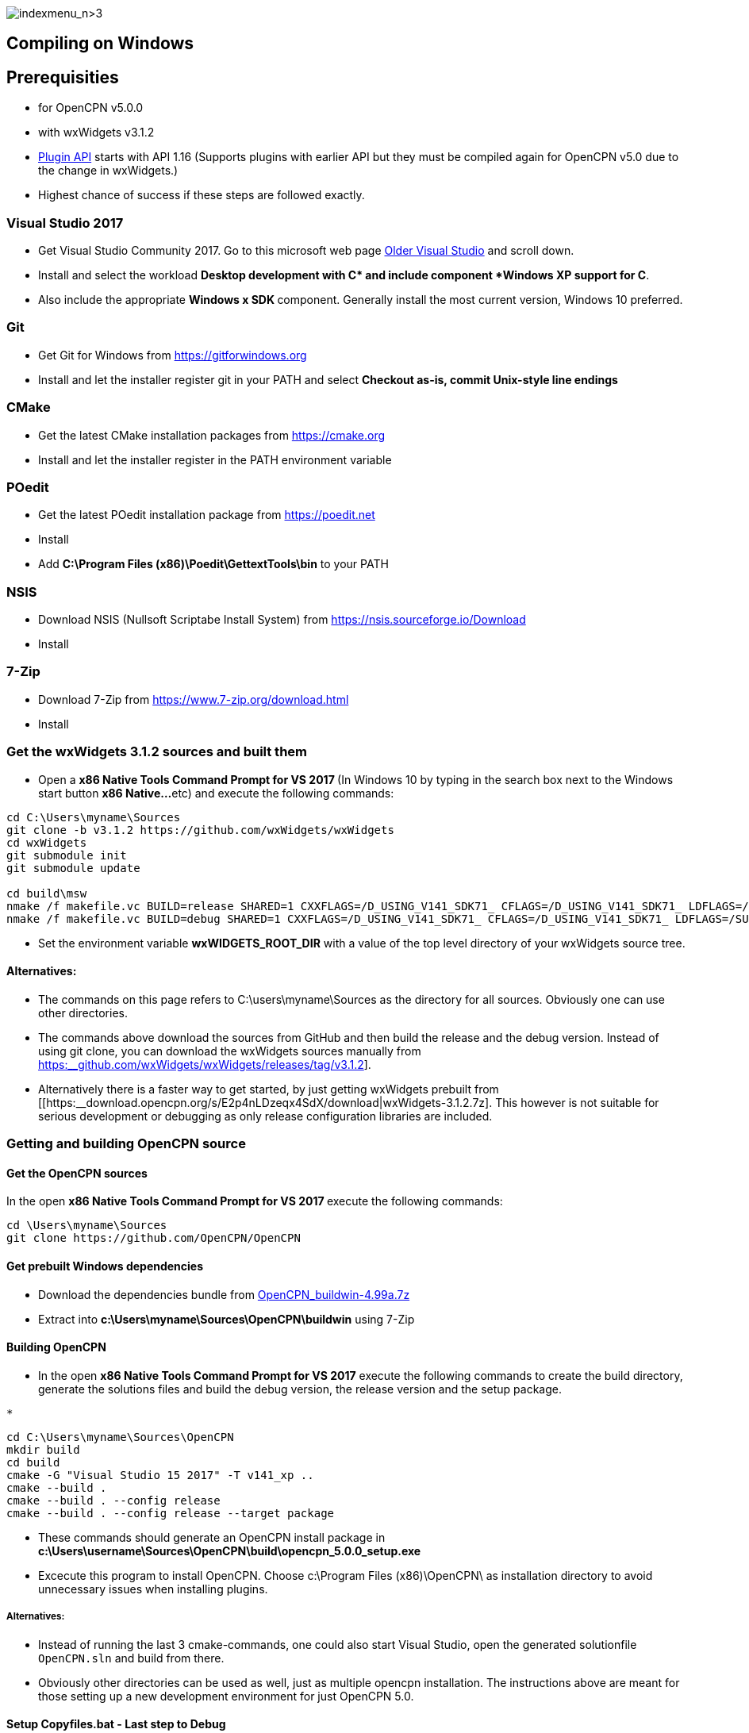 image:indexmenu_n>3[indexmenu_n>3]

== Compiling on Windows

== Prerequisities

* for OpenCPN v5.0.0
* with wxWidgets v3.1.2
* xref:plugin_api_versions.adoc[Plugin
API] starts with API 1.16 (Supports plugins with earlier API but they
must be compiled again for OpenCPN v5.0 due to the change in wxWidgets.)
* Highest chance of success if these steps are followed exactly.

=== Visual Studio 2017

* Get Visual Studio Community 2017. Go to this microsoft web page
https://visualstudio.microsoft.com/vs/older-downloads/[Older Visual
Studio] and scroll down.
* Install and select the workload *Desktop development with C++* and
include component *Windows XP support for C++*.
* Also include the appropriate **Windows x SDK **component. Generally
install the most current version, Windows 10 preferred.

=== Git

* Get Git for Windows from
https://gitforwindows.org/[https://gitforwindows.org]
* Install and let the installer register git in your PATH and select
*Checkout as-is, commit Unix-style line endings*

=== CMake

* Get the latest CMake installation packages from
https://cmake.org/[https://cmake.org]
* Install and let the installer register in the PATH environment
variable

=== POedit

* Get the latest POedit installation package from
https://poedit.net/[https://poedit.net]
* Install
* Add *C:\Program Files (x86)\Poedit\GettextTools\bin* to your PATH

=== NSIS

* Download NSIS (Nullsoft Scriptabe Install System) from
https://nsis.sourceforge.io/Download
* Install

=== 7-Zip

* Download 7-Zip from https://www.7-zip.org/download.html
* Install

=== Get the wxWidgets 3.1.2 sources and built them

* Open a **x86 Native Tools Command Prompt for VS 2017 ** (In Windows 10
by typing in the search box next to the Windows start button **x86
Native…**etc) and execute the following commands:

....
cd C:\Users\myname\Sources
git clone -b v3.1.2 https://github.com/wxWidgets/wxWidgets
cd wxWidgets
git submodule init
git submodule update

cd build\msw
nmake /f makefile.vc BUILD=release SHARED=1 CXXFLAGS=/D_USING_V141_SDK71_ CFLAGS=/D_USING_V141_SDK71_ LDFLAGS=/SUBSYSTEM:WINDOWS,5.01
nmake /f makefile.vc BUILD=debug SHARED=1 CXXFLAGS=/D_USING_V141_SDK71_ CFLAGS=/D_USING_V141_SDK71_ LDFLAGS=/SUBSYSTEM:WINDOWS,5.01

....

* Set the environment variable *wxWIDGETS_ROOT_DIR* with a value of the
top level directory of your wxWidgets source tree.

==== Alternatives:

* The commands on this page refers to C:\users\myname\Sources as the
directory for all sources. Obviously one can use other directories.
* The commands above download the sources from GitHub and then build the
release and the debug version. Instead of using git clone, you can
download the wxWidgets sources manually from
https://github.com/wxWidgets/wxWidgets/releases/tag/v3.1.2[https:__github.com/wxWidgets/wxWidgets/releases/tag/v3.1.2]].
* Alternatively there is a faster way to get started, by just getting
wxWidgets prebuilt from
[[https:__download.opencpn.org/s/E2p4nLDzeqx4SdX/download|wxWidgets-3.1.2.7z].
This however is not suitable for serious development or debugging as
only release configuration libraries are included.

=== Getting and building OpenCPN source

==== Get the OpenCPN sources

In the open **x86 Native Tools Command Prompt for VS 2017 **execute the
following commands:

....
cd \Users\myname\Sources
git clone https://github.com/OpenCPN/OpenCPN

....

==== Get prebuilt Windows dependencies

* Download the dependencies bundle from
https://download.opencpn.org/s/oibxM3kzfzKcSc3/download[OpenCPN_buildwin-4.99a.7z]
* Extract into *c:\Users\myname\Sources\OpenCPN\buildwin* using 7-Zip

==== Building OpenCPN

* In the open *x86 Native Tools Command Prompt for VS 2017* execute the
following commands to create the build directory, generate the solutions
files and build the debug version, the release version and the setup
package.

....
*
....

[source,level1]
----
cd C:\Users\myname\Sources\OpenCPN
mkdir build
cd build
cmake -G "Visual Studio 15 2017" -T v141_xp ..
cmake --build .
cmake --build . --config release
cmake --build . --config release --target package


----

* These commands should generate an OpenCPN install package in
*c:\Users\username\Sources\OpenCPN\build\opencpn_5.0.0_setup.exe*
* Excecute this program to install OpenCPN. Choose c:\Program Files
(x86)\OpenCPN\ as installation directory to avoid unnecessary issues
when installing plugins.

===== Alternatives:

* Instead of running the last 3 cmake-commands, one could also start
Visual Studio, open the generated solutionfile `+OpenCPN.sln+` and build
from there.
* Obviously other directories can be used as well, just as multiple
opencpn installation. The instructions above are meant for those setting
up a new development environment for just OpenCPN 5.0.

==== Setup Copyfiles.bat - Last step to Debug

Copyfiles.bat is a useful single batch file to copy all the needed files
to the various directories. This batch file does not execute any cmake
commands.

* Download image:/opencpn/dev/copyfiles.bat.doc[Copyfiles.bat.doc] and
remove the .doc
* Move the file to <Your OpenCPN source tree> (for example:
C:\Compile\Github\Opencpn)
* Execute copyfiles.bat
* Start Visual Studio 2017 and the OpenCPN-solution file. (For Example:
C:\Compile\Github\Opencpn\build\opencpn.sln)
* If the Solution Explorer is not visible, open the Solution Explorer
(Via the view-menu, or Ctrl+Alt+L)
* Select the project "Opencpn" from the list, right click and pick "Set
as Startup Project"

Now Opencpn should be ready to debug.

===== BatchUTILS

https://github.com/transmitterdan/BatchUTILS[BatchUTILS] is another
alternative that is a more complete set of batch files to assist
building OpenCPN. Osetup.bat is intended to be modified by an individual
user based on their own system. Git clone
https://github.com/transmitterdan/BatchUTILS[https:__github.com/transmitterdan/BatchUTILS]]
to your github directory, next to the OpenCPN local repository.
Discussion about
[[https:__github.com/transmitterdan/BatchUTILS/issues/1|the use and
development of BatchUtils]

It’s nearly impossible to guess all the possible wxWidgets versions
someone might have on their system. Also, other tools sometimes change
paths as new versions are released. So it is expected that each user
will customize Osetup.bat. The latest of Transmitter Dan's batchutils is
in git. If you want to use some other environment variable other than
WXDIR that is ok. The Cmake tool will accept a number of possible
environment names as the root of the wxWidgets toolkit.

== 
